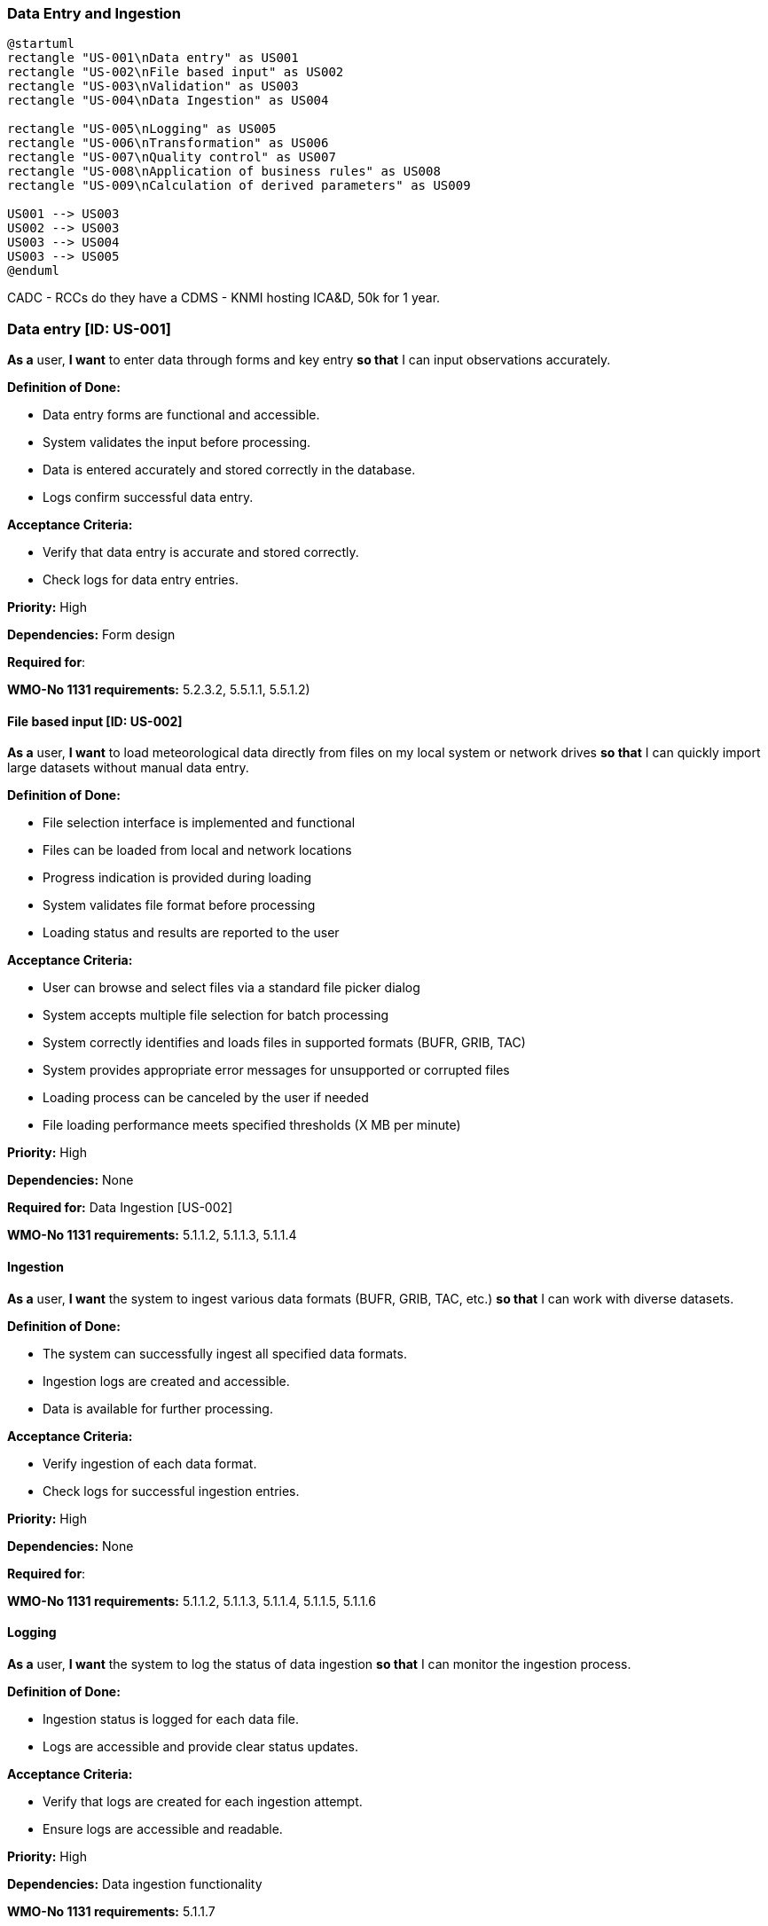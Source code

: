 ### Data Entry and Ingestion

[plantuml]
....
@startuml
rectangle "US-001\nData entry" as US001
rectangle "US-002\nFile based input" as US002
rectangle "US-003\nValidation" as US003
rectangle "US-004\nData Ingestion" as US004

rectangle "US-005\nLogging" as US005
rectangle "US-006\nTransformation" as US006
rectangle "US-007\nQuality control" as US007
rectangle "US-008\nApplication of business rules" as US008
rectangle "US-009\nCalculation of derived parameters" as US009

US001 --> US003
US002 --> US003
US003 --> US004
US003 --> US005
@enduml
....


CADC - RCCs do they have a CDMS
- KNMI hosting ICA&D, 50k for 1 year.



### Data entry [ID: US-001]

*As a* user,
*I want* to enter data through forms and key entry
*so that* I can input observations accurately.

*Definition of Done:*

* Data entry forms are functional and accessible.
* System validates the input before  processing.
* Data is entered accurately and stored correctly in the database.
* Logs confirm successful data entry.

*Acceptance Criteria:*

* Verify that data entry is accurate and stored correctly.
* Check logs for data entry entries.

*Priority:* High

*Dependencies:* Form design

*Required for*:

*WMO-No 1131 requirements:* 5.2.3.2, 5.5.1.1, 5.5.1.2)

#### File based input [ID: US-002]

*As a* user,
*I want* to load meteorological data directly from files on my local system or network drives
*so that* I can quickly import large datasets without manual data entry.

*Definition of Done:*

* File selection interface is implemented and functional
* Files can be loaded from local and network locations
* Progress indication is provided during loading
* System validates file format before processing
* Loading status and results are reported to the user

*Acceptance Criteria:*

* User can browse and select files via a standard file picker dialog
* System accepts multiple file selection for batch processing
* System correctly identifies and loads files in supported formats (BUFR, GRIB, TAC)
* System provides appropriate error messages for unsupported or corrupted files
* Loading process can be canceled by the user if needed
* File loading performance meets specified thresholds (X MB per minute)

*Priority:* High

*Dependencies:* None

*Required for:* Data Ingestion [US-002]

*WMO-No 1131 requirements:* 5.1.1.2, 5.1.1.3, 5.1.1.4



#### Ingestion

*As a* user,
*I want* the system to ingest various data formats (BUFR, GRIB, TAC, etc.)
*so that* I can work with diverse datasets.

*Definition of Done:*

* The system can successfully ingest all specified data formats.
* Ingestion logs are created and accessible.
* Data is available for further processing.

*Acceptance Criteria:*

* Verify ingestion of each data format.
* Check logs for successful ingestion entries.

*Priority:* High

*Dependencies:* None

*Required for*:

*WMO-No 1131 requirements:* 5.1.1.2, 5.1.1.3, 5.1.1.4, 5.1.1.5, 5.1.1.6

#### Logging

*As a* user,
*I want* the system to log the status of data ingestion
*so that* I can monitor the ingestion process.

*Definition of Done:*

* Ingestion status is logged for each data file.
* Logs are accessible and provide clear status updates.

*Acceptance Criteria:*

* Verify that logs are created for each ingestion attempt.
* Ensure logs are accessible and readable.

*Priority:* High

*Dependencies:* Data ingestion functionality

*WMO-No 1131 requirements:* 5.1.1.7

#### Automated recovery

*As a* user,
*I want* the system to perform automated recovery on failed ingests
*so that* data integrity is maintained.

*Definition of Done:*

* Automated recovery processes are triggered on ingestion failure.
* Recovery attempts are logged.
* Data is successfully ingested or appropriate error messages are provided.

*Acceptance Criteria:*

* Simulate ingestion failures and verify recovery processes.
* Check logs for recovery attempts and outcomes.

*Priority:* Medium

*Dependencies:* Data ingestion functionality

*WMO-No 1131 requirements:* 5.1.1.8

#### Application of business rules

*As a* user,
*I want* the system to apply user-specified business rules during data ingestion
*so that* the data is processed according to my requirements.

*Definition of Done:*

* Business rules are applied during ingestion.
* Data is processed according to specified rules.
* Logs confirm the application of business rules.

*Acceptance Criteria:*

* Verify that business rules are applied correctly.
* Check logs for rule application entries.

*Priority:* High

*Dependencies:* User configuration of business rules

*WMO-No 1131 requirements:* 5.1.1.1

#### Data transformations

*As a* user,
*I want* the system to apply data transformations during ingestion
*so that* the data is in the desired format.

*Definition of Done:*

* Data transformations are applied as specified.
* Transformed data is available for use.
* Logs confirm successful data transformation.

*Acceptance Criteria:*

* Verify that data transformations are applied correctly.
* Check logs for transformation entries.

*Priority:* Medium

*Dependencies:* Data ingestion functionality

*WMO-No 1131 requirements:* 5.1.1.9

#### Validation and quality control

*As a* user,
*I want* the system to validate data formats, apply constraint checks, consistency checks, statistical checks,
comparison checks, combination checks and spatial checks during ingestion
*so that* the data quality is ensured.

*Definition of Done:*

* All specified checks are applied during ingestion.
* Data quality is validated and confirmed.
* Logs detail the results of each check.

*Acceptance Criteria:*

* Verify that all checks are applied correctly.
* Check logs for validation and check entries.

*Priority:* High

*Dependencies:* Data ingestion functionality

*WMO-No 1131 requirements:* 5.3.1.1, 5.3.1.2, 5.3.1.3, 5.3.1.4, 5.3.1.5, 5.3.17, 5.3.1.9

#### Calculation of derived paramaters

*As a* user,
*I want* the system to calculate derived parameters during data ingestion
*so that* I have access to additional useful information.

*Definition of Done:*

* Derived parameters are calculated during ingestion.
* Calculated parameters are available for use.
* Logs confirm the calculation of derived parameters.

*Acceptance Criteria:*

* Verify that derived parameters are calculated correctly.
* Check logs for parameter calculation entries.

*Priority:* Medium

*Dependencies:* Data ingestion functionality

*WMO-No 1131 requirements:* 4.5.1.2

